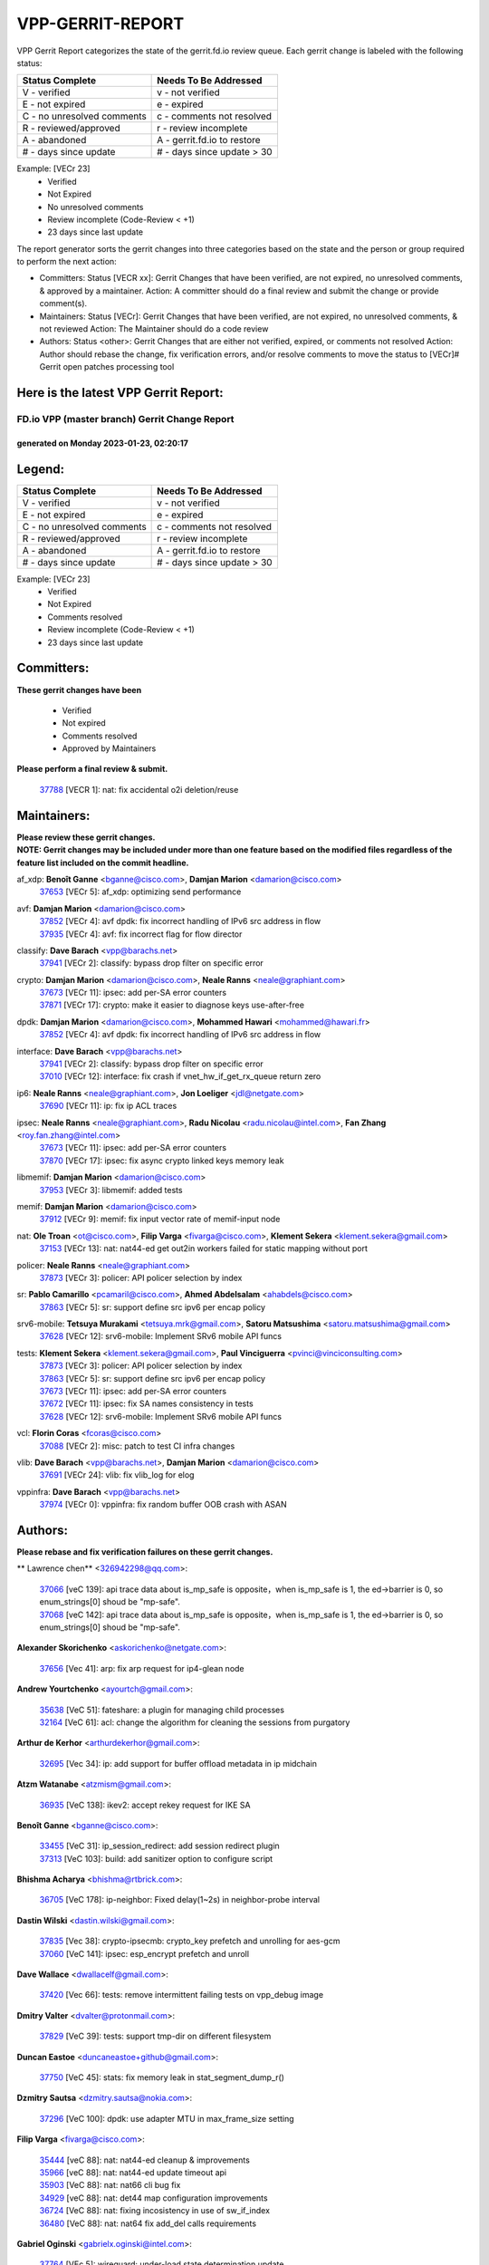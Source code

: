 #################
VPP-GERRIT-REPORT
#################

VPP Gerrit Report categorizes the state of the gerrit.fd.io review queue.  Each gerrit change is labeled with the following status:

========================== ===========================
Status Complete            Needs To Be Addressed
========================== ===========================
V - verified               v - not verified
E - not expired            e - expired
C - no unresolved comments c - comments not resolved
R - reviewed/approved      r - review incomplete
A - abandoned              A - gerrit.fd.io to restore
# - days since update      # - days since update > 30
========================== ===========================

Example: [VECr 23]
    - Verified
    - Not Expired
    - No unresolved comments
    - Review incomplete (Code-Review < +1)
    - 23 days since last update

The report generator sorts the gerrit changes into three categories based on the state and the person or group required to perform the next action:

- Committers:
  Status [VECR xx]: Gerrit Changes that have been verified, are not expired, no unresolved comments, & approved by a maintainer.
  Action: A committer should do a final review and submit the change or provide comment(s).

- Maintainers:
  Status [VECr]: Gerrit Changes that have been verified, are not expired, no unresolved comments, & not reviewed
  Action: The Maintainer should do a code review

- Authors:
  Status <other>: Gerrit Changes that are either not verified, expired, or comments not resolved
  Action: Author should rebase the change, fix verification errors, and/or resolve comments to move the status to [VECr]# Gerrit open patches processing tool

Here is the latest VPP Gerrit Report:
-------------------------------------

==============================================
FD.io VPP (master branch) Gerrit Change Report
==============================================
--------------------------------------------
generated on Monday 2023-01-23, 02:20:17
--------------------------------------------


Legend:
-------
========================== ===========================
Status Complete            Needs To Be Addressed
========================== ===========================
V - verified               v - not verified
E - not expired            e - expired
C - no unresolved comments c - comments not resolved
R - reviewed/approved      r - review incomplete
A - abandoned              A - gerrit.fd.io to restore
# - days since update      # - days since update > 30
========================== ===========================

Example: [VECr 23]
    - Verified
    - Not Expired
    - Comments resolved
    - Review incomplete (Code-Review < +1)
    - 23 days since last update


Committers:
-----------
| **These gerrit changes have been**

    - Verified
    - Not expired
    - Comments resolved
    - Approved by Maintainers

| **Please perform a final review & submit.**

  | `37788 <https:////gerrit.fd.io/r/c/vpp/+/37788>`_ [VECR 1]: nat: fix accidental o2i deletion/reuse

Maintainers:
------------
| **Please review these gerrit changes.**

| **NOTE: Gerrit changes may be included under more than one feature based on the modified files regardless of the feature list included on the commit headline.**

af_xdp: **Benoît Ganne** <bganne@cisco.com>, **Damjan Marion** <damarion@cisco.com>
  | `37653 <https:////gerrit.fd.io/r/c/vpp/+/37653>`_ [VECr 5]: af_xdp: optimizing send performance

avf: **Damjan Marion** <damarion@cisco.com>
  | `37852 <https:////gerrit.fd.io/r/c/vpp/+/37852>`_ [VECr 4]: avf dpdk: fix incorrect handling of IPv6 src address in flow
  | `37935 <https:////gerrit.fd.io/r/c/vpp/+/37935>`_ [VECr 4]: avf: fix incorrect flag for flow director

classify: **Dave Barach** <vpp@barachs.net>
  | `37941 <https:////gerrit.fd.io/r/c/vpp/+/37941>`_ [VECr 2]: classify: bypass drop filter on specific error

crypto: **Damjan Marion** <damarion@cisco.com>, **Neale Ranns** <neale@graphiant.com>
  | `37673 <https:////gerrit.fd.io/r/c/vpp/+/37673>`_ [VECr 11]: ipsec: add per-SA error counters
  | `37871 <https:////gerrit.fd.io/r/c/vpp/+/37871>`_ [VECr 17]: crypto: make it easier to diagnose keys use-after-free

dpdk: **Damjan Marion** <damarion@cisco.com>, **Mohammed Hawari** <mohammed@hawari.fr>
  | `37852 <https:////gerrit.fd.io/r/c/vpp/+/37852>`_ [VECr 4]: avf dpdk: fix incorrect handling of IPv6 src address in flow

interface: **Dave Barach** <vpp@barachs.net>
  | `37941 <https:////gerrit.fd.io/r/c/vpp/+/37941>`_ [VECr 2]: classify: bypass drop filter on specific error
  | `37010 <https:////gerrit.fd.io/r/c/vpp/+/37010>`_ [VECr 12]: interface: fix crash if vnet_hw_if_get_rx_queue return zero

ip6: **Neale Ranns** <neale@graphiant.com>, **Jon Loeliger** <jdl@netgate.com>
  | `37690 <https:////gerrit.fd.io/r/c/vpp/+/37690>`_ [VECr 11]: ip: fix ip ACL traces

ipsec: **Neale Ranns** <neale@graphiant.com>, **Radu Nicolau** <radu.nicolau@intel.com>, **Fan Zhang** <roy.fan.zhang@intel.com>
  | `37673 <https:////gerrit.fd.io/r/c/vpp/+/37673>`_ [VECr 11]: ipsec: add per-SA error counters
  | `37870 <https:////gerrit.fd.io/r/c/vpp/+/37870>`_ [VECr 17]: ipsec: fix async crypto linked keys memory leak

libmemif: **Damjan Marion** <damarion@cisco.com>
  | `37953 <https:////gerrit.fd.io/r/c/vpp/+/37953>`_ [VECr 3]: libmemif: added tests

memif: **Damjan Marion** <damarion@cisco.com>
  | `37912 <https:////gerrit.fd.io/r/c/vpp/+/37912>`_ [VECr 9]: memif: fix input vector rate of memif-input node

nat: **Ole Troan** <ot@cisco.com>, **Filip Varga** <fivarga@cisco.com>, **Klement Sekera** <klement.sekera@gmail.com>
  | `37153 <https:////gerrit.fd.io/r/c/vpp/+/37153>`_ [VECr 13]: nat: nat44-ed get out2in workers failed for static mapping without port

policer: **Neale Ranns** <neale@graphiant.com>
  | `37873 <https:////gerrit.fd.io/r/c/vpp/+/37873>`_ [VECr 3]: policer: API policer selection by index

sr: **Pablo Camarillo** <pcamaril@cisco.com>, **Ahmed Abdelsalam** <ahabdels@cisco.com>
  | `37863 <https:////gerrit.fd.io/r/c/vpp/+/37863>`_ [VECr 5]: sr: support define src ipv6 per encap policy

srv6-mobile: **Tetsuya Murakami** <tetsuya.mrk@gmail.com>, **Satoru Matsushima** <satoru.matsushima@gmail.com>
  | `37628 <https:////gerrit.fd.io/r/c/vpp/+/37628>`_ [VECr 12]: srv6-mobile: Implement SRv6 mobile API funcs

tests: **Klement Sekera** <klement.sekera@gmail.com>, **Paul Vinciguerra** <pvinci@vinciconsulting.com>
  | `37873 <https:////gerrit.fd.io/r/c/vpp/+/37873>`_ [VECr 3]: policer: API policer selection by index
  | `37863 <https:////gerrit.fd.io/r/c/vpp/+/37863>`_ [VECr 5]: sr: support define src ipv6 per encap policy
  | `37673 <https:////gerrit.fd.io/r/c/vpp/+/37673>`_ [VECr 11]: ipsec: add per-SA error counters
  | `37672 <https:////gerrit.fd.io/r/c/vpp/+/37672>`_ [VECr 11]: ipsec: fix SA names consistency in tests
  | `37628 <https:////gerrit.fd.io/r/c/vpp/+/37628>`_ [VECr 12]: srv6-mobile: Implement SRv6 mobile API funcs

vcl: **Florin Coras** <fcoras@cisco.com>
  | `37088 <https:////gerrit.fd.io/r/c/vpp/+/37088>`_ [VECr 2]: misc: patch to test CI infra changes

vlib: **Dave Barach** <vpp@barachs.net>, **Damjan Marion** <damarion@cisco.com>
  | `37691 <https:////gerrit.fd.io/r/c/vpp/+/37691>`_ [VECr 24]: vlib: fix vlib_log for elog

vppinfra: **Dave Barach** <vpp@barachs.net>
  | `37974 <https:////gerrit.fd.io/r/c/vpp/+/37974>`_ [VECr 0]: vppinfra: fix random buffer OOB crash with ASAN

Authors:
--------
**Please rebase and fix verification failures on these gerrit changes.**

** Lawrence chen** <326942298@qq.com>:

  | `37066 <https:////gerrit.fd.io/r/c/vpp/+/37066>`_ [veC 139]: api trace data about is_mp_safe is opposite，when is_mp_safe is 1, the ed->barrier is 0, so enum_strings[0] shoud be "mp-safe".
  | `37068 <https:////gerrit.fd.io/r/c/vpp/+/37068>`_ [veC 142]: api trace data about is_mp_safe is opposite，when is_mp_safe is 1, the ed->barrier is 0, so enum_strings[0] shoud be "mp-safe".

**Alexander Skorichenko** <askorichenko@netgate.com>:

  | `37656 <https:////gerrit.fd.io/r/c/vpp/+/37656>`_ [Vec 41]: arp: fix arp request for ip4-glean node

**Andrew Yourtchenko** <ayourtch@gmail.com>:

  | `35638 <https:////gerrit.fd.io/r/c/vpp/+/35638>`_ [VeC 51]: fateshare: a plugin for managing child processes
  | `32164 <https:////gerrit.fd.io/r/c/vpp/+/32164>`_ [VeC 61]: acl: change the algorithm for cleaning the sessions from purgatory

**Arthur de Kerhor** <arthurdekerhor@gmail.com>:

  | `32695 <https:////gerrit.fd.io/r/c/vpp/+/32695>`_ [Vec 34]: ip: add support for buffer offload metadata in ip midchain

**Atzm Watanabe** <atzmism@gmail.com>:

  | `36935 <https:////gerrit.fd.io/r/c/vpp/+/36935>`_ [VeC 138]: ikev2: accept rekey request for IKE SA

**Benoît Ganne** <bganne@cisco.com>:

  | `33455 <https:////gerrit.fd.io/r/c/vpp/+/33455>`_ [VeC 31]: ip_session_redirect: add session redirect plugin
  | `37313 <https:////gerrit.fd.io/r/c/vpp/+/37313>`_ [VeC 103]: build: add sanitizer option to configure script

**Bhishma Acharya** <bhishma@rtbrick.com>:

  | `36705 <https:////gerrit.fd.io/r/c/vpp/+/36705>`_ [VeC 178]: ip-neighbor: Fixed delay(1~2s) in neighbor-probe interval

**Dastin Wilski** <dastin.wilski@gmail.com>:

  | `37835 <https:////gerrit.fd.io/r/c/vpp/+/37835>`_ [Vec 38]: crypto-ipsecmb: crypto_key prefetch and unrolling for aes-gcm
  | `37060 <https:////gerrit.fd.io/r/c/vpp/+/37060>`_ [VeC 141]: ipsec: esp_encrypt prefetch and unroll

**Dave Wallace** <dwallacelf@gmail.com>:

  | `37420 <https:////gerrit.fd.io/r/c/vpp/+/37420>`_ [Vec 66]: tests: remove intermittent failing tests on vpp_debug image

**Dmitry Valter** <dvalter@protonmail.com>:

  | `37829 <https:////gerrit.fd.io/r/c/vpp/+/37829>`_ [VeC 39]: tests: support tmp-dir on different filesystem

**Duncan Eastoe** <duncaneastoe+github@gmail.com>:

  | `37750 <https:////gerrit.fd.io/r/c/vpp/+/37750>`_ [VeC 45]: stats: fix memory leak in stat_segment_dump_r()

**Dzmitry Sautsa** <dzmitry.sautsa@nokia.com>:

  | `37296 <https:////gerrit.fd.io/r/c/vpp/+/37296>`_ [VeC 100]: dpdk: use adapter MTU in max_frame_size setting

**Filip Varga** <fivarga@cisco.com>:

  | `35444 <https:////gerrit.fd.io/r/c/vpp/+/35444>`_ [veC 88]: nat: nat44-ed cleanup & improvements
  | `35966 <https:////gerrit.fd.io/r/c/vpp/+/35966>`_ [veC 88]: nat: nat44-ed update timeout api
  | `35903 <https:////gerrit.fd.io/r/c/vpp/+/35903>`_ [VeC 88]: nat: nat66 cli bug fix
  | `34929 <https:////gerrit.fd.io/r/c/vpp/+/34929>`_ [veC 88]: nat: det44 map configuration improvements
  | `36724 <https:////gerrit.fd.io/r/c/vpp/+/36724>`_ [VeC 88]: nat: fixing incosistency in use of sw_if_index
  | `36480 <https:////gerrit.fd.io/r/c/vpp/+/36480>`_ [VeC 88]: nat: nat64 fix add_del calls requirements

**Gabriel Oginski** <gabrielx.oginski@intel.com>:

  | `37764 <https:////gerrit.fd.io/r/c/vpp/+/37764>`_ [VEc 5]: wireguard: under-load state determination update

**Hedi Bouattour** <hedibouattour2010@gmail.com>:

  | `37248 <https:////gerrit.fd.io/r/c/vpp/+/37248>`_ [VeC 117]: urpf: add show urpf cli
  | `34726 <https:////gerrit.fd.io/r/c/vpp/+/34726>`_ [VeC 170]: interface: add buffer stats api

**Huawei LI** <lihuawei_zzu@163.com>:

  | `37727 <https:////gerrit.fd.io/r/c/vpp/+/37727>`_ [Vec 39]: nat: make nat44 session limit api reinit flow_hash with new buckets.
  | `37726 <https:////gerrit.fd.io/r/c/vpp/+/37726>`_ [Vec 50]: nat: fix crash when set nat44 session limit with nonexisted vrf.
  | `37379 <https:////gerrit.fd.io/r/c/vpp/+/37379>`_ [VeC 61]: policer: fix crash when delete interface policer classify.
  | `37651 <https:////gerrit.fd.io/r/c/vpp/+/37651>`_ [VeC 61]: classify: fix classify session cli.

**Jing Peng** <jing@meter.com>:

  | `36578 <https:////gerrit.fd.io/r/c/vpp/+/36578>`_ [VeC 88]: nat: fix nat44-ed outside address selection
  | `36597 <https:////gerrit.fd.io/r/c/vpp/+/36597>`_ [VeC 88]: nat: fix nat44-ed API
  | `37058 <https:////gerrit.fd.io/r/c/vpp/+/37058>`_ [VeC 144]: vppapigen: fix json build error

**Kai Luo** <kailuo.nk@gmail.com>:

  | `37269 <https:////gerrit.fd.io/r/c/vpp/+/37269>`_ [VeC 106]: memif: fix uninitialized variable warning

**Leyi Rong** <leyi.rong@intel.com>:

  | `37853 <https:////gerrit.fd.io/r/c/vpp/+/37853>`_ [VeC 31]: avf: performance optimization when CLIB_HAVE_VEC512 is enabled

**Maxime Peim** <mpeim@cisco.com>:

  | `37865 <https:////gerrit.fd.io/r/c/vpp/+/37865>`_ [vEc 2]: ipsec: huge anti-replay window support
  | `37918 <https:////gerrit.fd.io/r/c/vpp/+/37918>`_ [VEc 3]: api: pcap capture api update

**Miguel Borges de Freitas** <miguel-r-freitas@alticelabs.com>:

  | `37532 <https:////gerrit.fd.io/r/c/vpp/+/37532>`_ [Vec 47]: cnat: fix cnat_translation_cli_add_del call for del with INVALID_INDEX

**Miklos Tirpak** <miklos.tirpak@gmail.com>:

  | `36021 <https:////gerrit.fd.io/r/c/vpp/+/36021>`_ [VeC 88]: nat: fix tcp session reopen in nat44-ed

**Mohammed HAWARI** <momohawari@gmail.com>:

  | `33726 <https:////gerrit.fd.io/r/c/vpp/+/33726>`_ [VeC 102]: vlib: introduce an inter worker interrupts efds

**Nathan Skrzypczak** <nathan.skrzypczak@gmail.com>:

  | `34713 <https:////gerrit.fd.io/r/c/vpp/+/34713>`_ [VeC 108]: vppinfra: improve & test abstract socket
  | `31449 <https:////gerrit.fd.io/r/c/vpp/+/31449>`_ [veC 114]: cnat: dont compute offloaded cksums
  | `32820 <https:////gerrit.fd.io/r/c/vpp/+/32820>`_ [VeC 114]: cnat: better cnat snat-policy cli
  | `33264 <https:////gerrit.fd.io/r/c/vpp/+/33264>`_ [VeC 114]: pbl: Port based balancer
  | `32821 <https:////gerrit.fd.io/r/c/vpp/+/32821>`_ [VeC 114]: cnat: add ip/client bihash
  | `29748 <https:////gerrit.fd.io/r/c/vpp/+/29748>`_ [VeC 114]: cnat: remove rwlock on ts
  | `34108 <https:////gerrit.fd.io/r/c/vpp/+/34108>`_ [VeC 114]: cnat: flag to disable rsession
  | `35805 <https:////gerrit.fd.io/r/c/vpp/+/35805>`_ [VeC 114]: dpdk: add intf tag to dev{} subinput
  | `32271 <https:////gerrit.fd.io/r/c/vpp/+/32271>`_ [VeC 114]: memif: add support for ns abstract sockets

**Neale Ranns** <neale@graphiant.com>:

  | `36821 <https:////gerrit.fd.io/r/c/vpp/+/36821>`_ [VeC 164]: vlib: "sh errors" shows error severity counters

**Ole Troan** <otroan@employees.org>:

  | `37766 <https:////gerrit.fd.io/r/c/vpp/+/37766>`_ [veC 39]: papi: vla list of fixed strings

**Sergey Matov** <sergey.matov@travelping.com>:

  | `31319 <https:////gerrit.fd.io/r/c/vpp/+/31319>`_ [VeC 88]: nat: DET: Allow unknown protocol translation

**Stanislav Zaikin** <zstaseg@gmail.com>:

  | `36721 <https:////gerrit.fd.io/r/c/vpp/+/36721>`_ [VeC 48]: vppapigen: enable codegen for stream message types
  | `36110 <https:////gerrit.fd.io/r/c/vpp/+/36110>`_ [Vec 139]: virtio: allocate frame per interface

**Takanori Hirano** <me@hrntknr.net>:

  | `36781 <https:////gerrit.fd.io/r/c/vpp/+/36781>`_ [VeC 152]: ip6-nd: add fixed flag

**Takeru Hayasaka** <hayatake396@gmail.com>:

  | `37939 <https:////gerrit.fd.io/r/c/vpp/+/37939>`_ [VEc 4]: ip: support flow-hash gtpv1teid

**Ted Chen** <znscnchen@gmail.com>:

  | `37162 <https:////gerrit.fd.io/r/c/vpp/+/37162>`_ [VeC 88]: nat: fix the wrong unformat type
  | `36790 <https:////gerrit.fd.io/r/c/vpp/+/36790>`_ [VeC 115]: map: lpm 128 lookup error.
  | `37143 <https:////gerrit.fd.io/r/c/vpp/+/37143>`_ [VeC 127]: classify: remove unnecessary reallocation

**Tianyu Li** <tianyu.li@arm.com>:

  | `37530 <https:////gerrit.fd.io/r/c/vpp/+/37530>`_ [vec 86]: dpdk: fix interface name w/ the same PCI bus/slot/function

**Vladimir Bernolak** <vladimir.bernolak@pantheon.tech>:

  | `36723 <https:////gerrit.fd.io/r/c/vpp/+/36723>`_ [VeC 88]: nat: det44 map configuration improvements + tests

**Vladislav Grishenko** <themiron@mail.ru>:

  | `35796 <https:////gerrit.fd.io/r/c/vpp/+/35796>`_ [VeC 48]: vlib: avoid non-mp-safe cli process node updates
  | `37241 <https:////gerrit.fd.io/r/c/vpp/+/37241>`_ [VeC 55]: nat: fix nat44_ed set_session_limit crash
  | `37263 <https:////gerrit.fd.io/r/c/vpp/+/37263>`_ [VeC 88]: nat: add nat44-ed session filtering by fib table
  | `37264 <https:////gerrit.fd.io/r/c/vpp/+/37264>`_ [VeC 88]: nat: fix nat44-ed outside address distribution
  | `37270 <https:////gerrit.fd.io/r/c/vpp/+/37270>`_ [VeC 116]: vppinfra: fix pool free bitmap allocation
  | `35721 <https:////gerrit.fd.io/r/c/vpp/+/35721>`_ [VeC 122]: vlib: stop worker threads on main loop exit
  | `35726 <https:////gerrit.fd.io/r/c/vpp/+/35726>`_ [VeC 122]: papi: fix socket api max message id calculation

**Vratko Polak** <vrpolak@cisco.com>:

  | `22575 <https:////gerrit.fd.io/r/c/vpp/+/22575>`_ [VEc 6]: api: fix vl_socket_write_ready
  | `37083 <https:////gerrit.fd.io/r/c/vpp/+/37083>`_ [Vec 130]: avf: tolerate socket events in avf_process_request

**Xiaoming Jiang** <jiangxiaoming@outlook.com>:

  | `37820 <https:////gerrit.fd.io/r/c/vpp/+/37820>`_ [VEc 4]: api: fix api msg thread safe setting not work
  | `37793 <https:////gerrit.fd.io/r/c/vpp/+/37793>`_ [VeC 41]: dpdk: plugin init should be protect by thread barrier
  | `37789 <https:////gerrit.fd.io/r/c/vpp/+/37789>`_ [VeC 43]: vlib: fix ASAN fake stack size set error when switching to process
  | `37777 <https:////gerrit.fd.io/r/c/vpp/+/37777>`_ [VeC 45]: stats: fix node name compare error when updating stats segment
  | `37776 <https:////gerrit.fd.io/r/c/vpp/+/37776>`_ [VeC 45]: vlib: fix macro define command not work in startup config exec script
  | `37719 <https:////gerrit.fd.io/r/c/vpp/+/37719>`_ [VeC 54]: crypto: fix async frame memory crash if frame pool expanded when using
  | `37681 <https:////gerrit.fd.io/r/c/vpp/+/37681>`_ [Vec 57]: udp: hand off packet to right session thread
  | `36704 <https:////gerrit.fd.io/r/c/vpp/+/36704>`_ [VeC 88]: nat: auto forward inbound packet for local server session app with snat
  | `37492 <https:////gerrit.fd.io/r/c/vpp/+/37492>`_ [VeC 93]: api: fix memory error with pending_rpc_requests in multi-thread environment
  | `37427 <https:////gerrit.fd.io/r/c/vpp/+/37427>`_ [veC 98]: crypto: fix crypto dequeue handlers should be setted by VNET_CRYPTO_ASYNC_OP_XX
  | `37376 <https:////gerrit.fd.io/r/c/vpp/+/37376>`_ [VeC 105]: vlib: unix cli - fix input's buffer may be freed when using
  | `37375 <https:////gerrit.fd.io/r/c/vpp/+/37375>`_ [VeC 106]: ipsec: fix ipsec linked key not freed when sa deleted
  | `36808 <https:////gerrit.fd.io/r/c/vpp/+/36808>`_ [Vec 146]: arp: add support for Microsoft NLB unicast
  | `36880 <https:////gerrit.fd.io/r/c/vpp/+/36880>`_ [VeC 163]: ip: only set rx_sw_if_index when connection found to avoid following crash like tcp punt
  | `36812 <https:////gerrit.fd.io/r/c/vpp/+/36812>`_ [VeC 164]: cjson: json realloced output truncated if actual lenght more then 256

**Xie Long** <barryxie@tencent.com>:

  | `30268 <https:////gerrit.fd.io/r/c/vpp/+/30268>`_ [veC 143]: ip: fixup crash when reassemble a lots of fragments.

**Xinyao Cai** <xinyao.cai@intel.com>:

  | `37840 <https:////gerrit.fd.io/r/c/vpp/+/37840>`_ [VEc 4]: dpdk: bump to dpdk 22.11

**Yahui Chen** <goodluckwillcomesoon@gmail.com>:

  | `37274 <https:////gerrit.fd.io/r/c/vpp/+/37274>`_ [VEc 1]: af_xdp: fix xdp socket create fail

**Yong Liu** <yong.liu@intel.com>:

  | `37821 <https:////gerrit.fd.io/r/c/vpp/+/37821>`_ [Vec 40]: session: map new segment when dma enabled
  | `37819 <https:////gerrit.fd.io/r/c/vpp/+/37819>`_ [VeC 40]: vlib: pre-alloc dma batch structure
  | `37823 <https:////gerrit.fd.io/r/c/vpp/+/37823>`_ [veC 40]: memif: support dma option
  | `37572 <https:////gerrit.fd.io/r/c/vpp/+/37572>`_ [VeC 40]: vlib: support dma map extended memory
  | `37574 <https:////gerrit.fd.io/r/c/vpp/+/37574>`_ [VeC 40]: dma_intel: add cbdma device support
  | `37573 <https:////gerrit.fd.io/r/c/vpp/+/37573>`_ [VeC 40]: dma_intel: add native dsa device driver

**jinhui li** <lijh_7@chinatelecom.cn>:

  | `36901 <https:////gerrit.fd.io/r/c/vpp/+/36901>`_ [VeC 129]: interface: fix 4 or more interfaces equality comparison bug with xor operation using (a^a)^(b^b)

**jinshaohui** <jinsh11@chinatelecom.cn>:

  | `30929 <https:////gerrit.fd.io/r/c/vpp/+/30929>`_ [Vec 68]: vppinfra: fix memory issue in mhash
  | `37297 <https:////gerrit.fd.io/r/c/vpp/+/37297>`_ [Vec 71]: ping: fix ping ipv6 address set packet size greater than  mtu,packet drop

**mahdi varasteh** <mahdy.varasteh@gmail.com>:

  | `36726 <https:////gerrit.fd.io/r/c/vpp/+/36726>`_ [veC 56]: nat: add local addresses correctly in nat lb static mapping
  | `37566 <https:////gerrit.fd.io/r/c/vpp/+/37566>`_ [veC 76]: policer: add policer classify to output path
  | `34812 <https:////gerrit.fd.io/r/c/vpp/+/34812>`_ [Vec 88]: interface: more cleaning after set flags is failed in vnet_create_sw_interface

**steven luong** <sluong@cisco.com>:

  | `37105 <https:////gerrit.fd.io/r/c/vpp/+/37105>`_ [VeC 102]: vppinfra: add time error counters to stats segment
  | `30866 <https:////gerrit.fd.io/r/c/vpp/+/30866>`_ [Vec 167]: bonding: Add failover-mac active support

Abandoned:
----------
**The following gerrit changes have not been updated in over 180 days and have been abandoned.**

**RADHA KRISHNA SARAGADAM** <krishna_srk2003@yahoo.com>:

  | `36711 <https:////gerrit.fd.io/r/c/vpp/+/36711>`_ [A 180]: ebuild: upgrade vagrant ubuntu version to 20.04

Legend:
-------
========================== ===========================
Status Complete            Needs To Be Addressed
========================== ===========================
V - verified               v - not verified
E - not expired            e - expired
C - no unresolved comments c - comments not resolved
R - reviewed/approved      r - review incomplete
A - abandoned              A - gerrit.fd.io to restore
# - days since update      # - days since update > 30
========================== ===========================

Example: [VECr 23]
    - Verified
    - Not Expired
    - Comments resolved
    - Review incomplete (Code-Review < +1)
    - 23 days since last update


Statistics:
-----------
================ ===
Patches assigned
================ ===
authors          101
maintainers      19
committers       1
abandoned        1
================ ===

